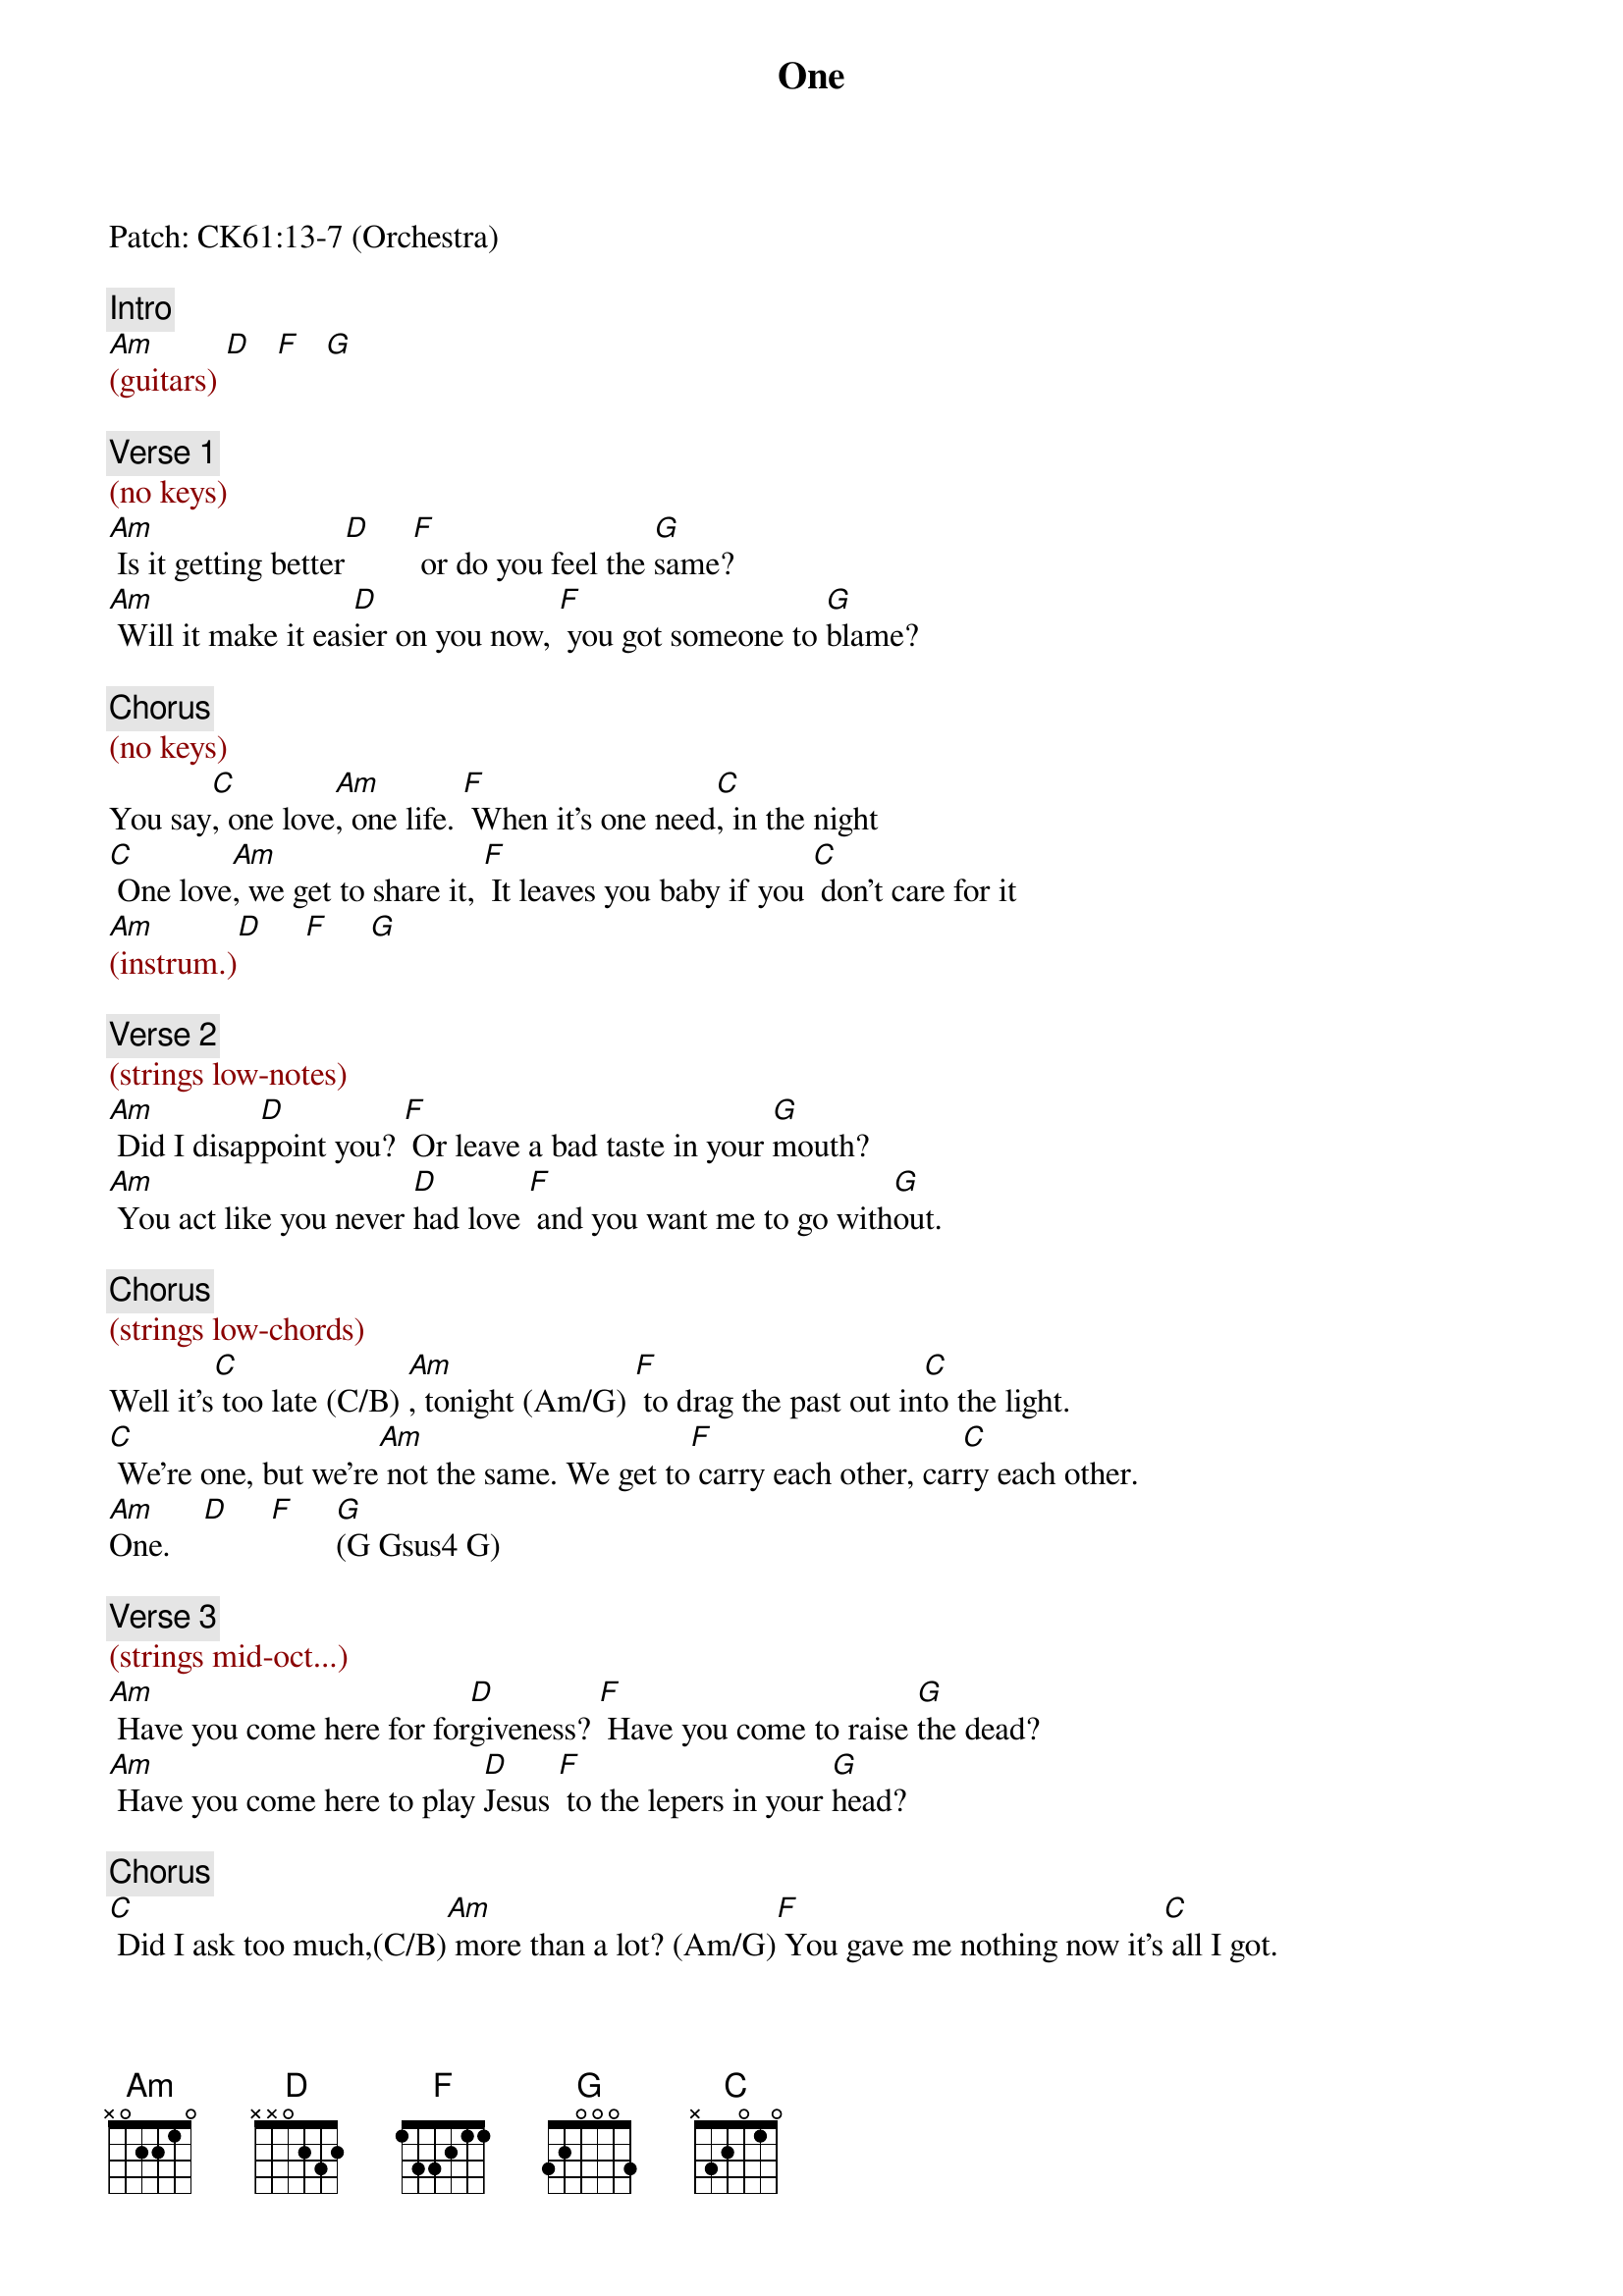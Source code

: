 {title: One}
{artist: U2}
{key: C}
{duration: 277}

Patch: CK61:13-7 (Orchestra)

{c: Intro}
{textcolor: darkred}
[Am](guitars) [D]   [F]   [G]
{textcolor}

{c: Verse 1}
{textcolor: darkred}
(no keys)
{textcolor}
[Am] Is it getting better[D]     [F] or do you feel the [G]same?
[Am] Will it make it eas[D]ier on you now, [F] you got someone to [G]blame?

{c: Chorus}
{textcolor: darkred}
(no keys)
{textcolor}
You say[C], one love[Am], one life. [F] When it's one need[C], in the night
[C] One love[Am], we get to share it, [F] It leaves you baby if you [C] don't care for it
{textcolor: darkred}
[Am](instrum.)[D]     [F]     [G]
{textcolor}

{c: Verse 2}
{textcolor: darkred}
(strings low-notes)
{textcolor}
[Am] Did I disap[D]point you? [F] Or leave a bad taste in your [G]mouth?
[Am] You act like you never [D]had love [F] and you want me to go with[G]out.

{c: Chorus}
{textcolor: darkred}
(strings low-chords)
{textcolor}
Well it's[C] too late (C/B) [Am], tonight (Am/G) [F] to drag the past out in[C]to the light.
[C] We're one, but we're[Am] not the same. We get to[F] carry each other, car[C]ry each other.
[Am]One.    [D]     [F]     [G](G Gsus4 G) 

{c: Verse 3}
{textcolor: darkred}
(strings mid-oct...)
{textcolor}
[Am] Have you come here for for[D]giveness? [F] Have you come to raise [G]the dead?
[Am] Have you come here to play [D]Jesus [F] to the lepers in your [G]head?

{c: Chorus}
[C] Did I ask too much,(C/B)[Am] more than a lot? (Am/G)[F] You gave me nothing now it's[C] all I got.
[C] We're one, but we're [Am]not the same. Well we,[F] hurt each other, then we [C]do it again.

{c: Bridge}
You say,[C] love is a temple, [Am]love's a higher law. [C]Love is a temple, [Am]love's a higher law.
You [C]ask me to enter, but [G]then you make me crawl and [G]I can't be holding [F]on
To what you got[F], when all you got is [C]hurt.

{c: Chorus}
[C] One love[Am], One blood. [F] One life, you got to [C]do what you should.
[C] One life[Am], with each other. [F] Sisters,[C] brothers.
[C] One life, but we're[Am] not the same. We get to[F] carry each other, car[C]ry each other.
[C]One,  [Am]   [F]One.  [C]

{c: Outro}
[C](instrum.) [Am]     [F]       [C]
[C] Ooh...    [Am]     [F]Babe...[C]
[C]Ah-Haah... [Am]     [F]       [C]
[C]Ah-Haah... [Am]     [F]       [C](END)
